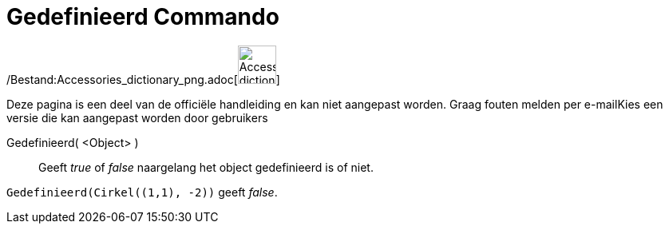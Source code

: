 = Gedefinieerd Commando
:page-en: commands/IsDefined_Command
ifdef::env-github[:imagesdir: /nl/modules/ROOT/assets/images]

/Bestand:Accessories_dictionary_png.adoc[image:48px-Accessories_dictionary.png[Accessories
dictionary.png,width=48,height=48]]

Deze pagina is een deel van de officiële handleiding en kan niet aangepast worden. Graag fouten melden per
e-mail[.mw-selflink .selflink]##Kies een versie die kan aangepast worden door gebruikers##

Gedefinieerd( <Object> )::
  Geeft _true_ of _false_ naargelang het object gedefinieerd is of niet.

[EXAMPLE]
====

`++Gedefinieerd(Cirkel((1,1), -2))++` geeft _false_.

====
